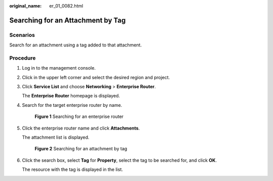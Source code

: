 :original_name: er_01_0082.html

.. _er_01_0082:

Searching for an Attachment by Tag
==================================

Scenarios
---------

Search for an attachment using a tag added to that attachment.

Procedure
---------

#. Log in to the management console.

#. Click |image1| in the upper left corner and select the desired region and project.

#. Click **Service List** and choose **Networking** > **Enterprise Router**.

   The **Enterprise Router** homepage is displayed.

#. Search for the target enterprise router by name.


   .. figure:: /_static/images/en-us_image_0000001674900098.png
      :alt: **Figure 1** Searching for an enterprise router

      **Figure 1** Searching for an enterprise router

#. Click the enterprise router name and click **Attachments**.

   The attachment list is displayed.


   .. figure:: /_static/images/en-us_image_0000001723068325.png
      :alt: **Figure 2** Searching for an attachment by tag

      **Figure 2** Searching for an attachment by tag

#. Click the search box, select **Tag** for **Property**, select the tag to be searched for, and click **OK**.

   The resource with the tag is displayed in the list.

.. |image1| image:: /_static/images/en-us_image_0000001190483836.png
